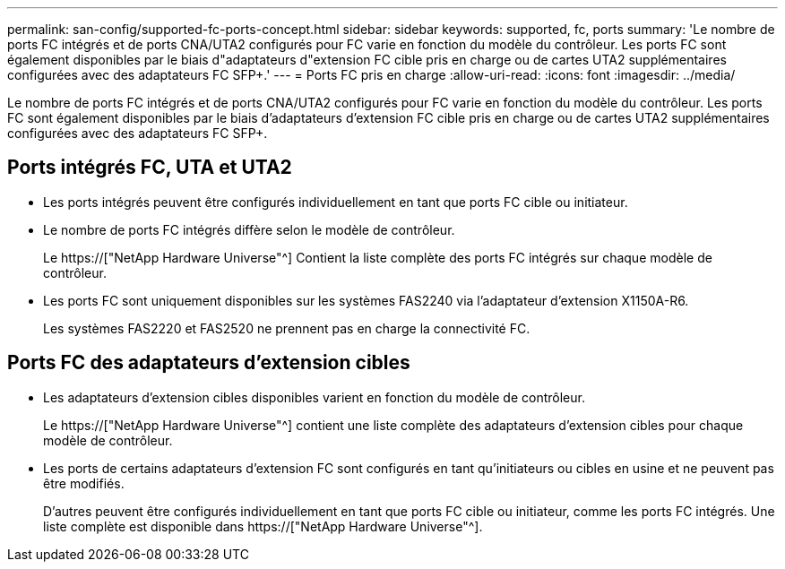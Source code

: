 ---
permalink: san-config/supported-fc-ports-concept.html 
sidebar: sidebar 
keywords: supported, fc, ports 
summary: 'Le nombre de ports FC intégrés et de ports CNA/UTA2 configurés pour FC varie en fonction du modèle du contrôleur. Les ports FC sont également disponibles par le biais d"adaptateurs d"extension FC cible pris en charge ou de cartes UTA2 supplémentaires configurées avec des adaptateurs FC SFP+.' 
---
= Ports FC pris en charge
:allow-uri-read: 
:icons: font
:imagesdir: ../media/


[role="lead"]
Le nombre de ports FC intégrés et de ports CNA/UTA2 configurés pour FC varie en fonction du modèle du contrôleur. Les ports FC sont également disponibles par le biais d'adaptateurs d'extension FC cible pris en charge ou de cartes UTA2 supplémentaires configurées avec des adaptateurs FC SFP+.



== Ports intégrés FC, UTA et UTA2

* Les ports intégrés peuvent être configurés individuellement en tant que ports FC cible ou initiateur.
* Le nombre de ports FC intégrés diffère selon le modèle de contrôleur.
+
Le https://["NetApp Hardware Universe"^] Contient la liste complète des ports FC intégrés sur chaque modèle de contrôleur.

* Les ports FC sont uniquement disponibles sur les systèmes FAS2240 via l'adaptateur d'extension X1150A-R6.
+
Les systèmes FAS2220 et FAS2520 ne prennent pas en charge la connectivité FC.





== Ports FC des adaptateurs d'extension cibles

* Les adaptateurs d'extension cibles disponibles varient en fonction du modèle de contrôleur.
+
Le https://["NetApp Hardware Universe"^] contient une liste complète des adaptateurs d'extension cibles pour chaque modèle de contrôleur.

* Les ports de certains adaptateurs d'extension FC sont configurés en tant qu'initiateurs ou cibles en usine et ne peuvent pas être modifiés.
+
D'autres peuvent être configurés individuellement en tant que ports FC cible ou initiateur, comme les ports FC intégrés. Une liste complète est disponible dans https://["NetApp Hardware Universe"^].


